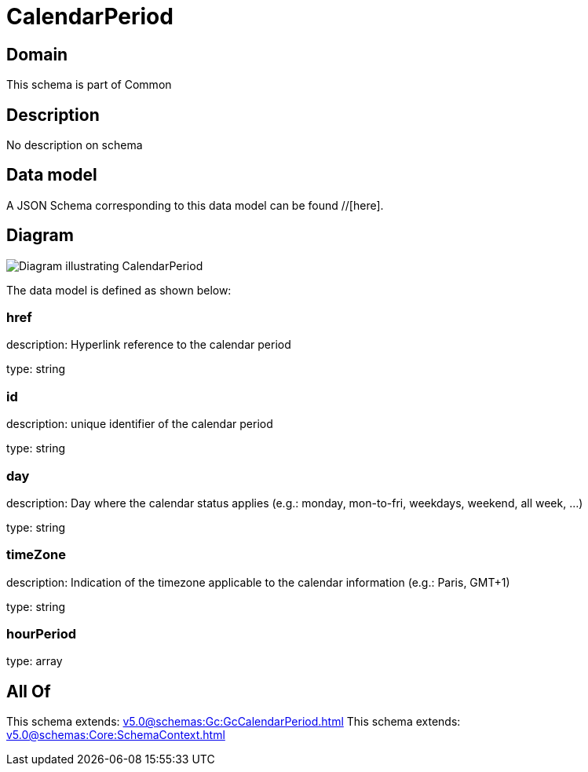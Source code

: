 = CalendarPeriod

[#domain]
== Domain

This schema is part of Common

[#description]
== Description
No description on schema


[#data_model]
== Data model

A JSON Schema corresponding to this data model can be found //[here].


[#diagram]
== Diagram
image::Resource_CalendarPeriod.png[Diagram illustrating CalendarPeriod]


The data model is defined as shown below:


=== href
description: Hyperlink reference to the calendar period

type: string


=== id
description: unique identifier of the calendar period

type: string


=== day
description: Day where the calendar status applies (e.g.: monday, mon-to-fri, weekdays, weekend, all week, ...)

type: string


=== timeZone
description: Indication of the timezone applicable to the calendar information (e.g.: Paris, GMT+1)

type: string


=== hourPeriod
type: array


[#all_of]
== All Of

This schema extends: xref:v5.0@schemas:Gc:GcCalendarPeriod.adoc[]
This schema extends: xref:v5.0@schemas:Core:SchemaContext.adoc[]
